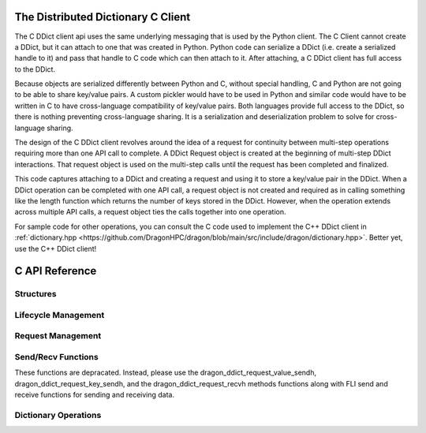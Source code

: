 .. _distdictAPI:

The Distributed Dictionary C Client
=====================================

.. _DragonDDictCClient:

The C DDict client api uses the same underlying messaging that is used by the
Python client. The C Client cannot create a DDict, but it can attach to one that
was created in Python. Python code can serialize a DDict (i.e. create a
serialized handle to it) and pass that handle to C code which can then attach to
it. After attaching, a C DDict client has full access to the DDict.

Because objects are serialized differently between Python and C, without special
handling, C and Python are not going to be able to share key/value pairs. A
custom pickler would have to be used in Python and similar code would have to be
written in C to have cross-language compatibility of key/value pairs. Both
languages provide full access to the DDict, so there is nothing preventing
cross-language sharing. It is a serialization and deserialization problem to
solve for cross-language sharing.

The design of the C DDict client revolves around the idea of a request for
continuity between multi-step operations requiring more than one API call to
complete. A DDict Request object is created at the beginning of multi-step DDict
interactions. That request object is used on the multi-step calls until the
request has been completed and finalized.

.. code-block:: C
    :linenos:
    :caption: Storing a key/value pair in the DDict using C

    dragonDDictDescr_t ddict;
    dragonDDictRequestDescr_t req;
    dragonError_t err;
    dragonFLISendHandleDescr_t value_sendh;
    dragonFLISendHandleDescr_t key_sendh;

    // Attach to the instance of the dictionary. The ddict_ser could be
    // provided as a command-line argument or it could receive it via some
    // other means (like a Dragon Queue for instance).
    dragonError_t err = dragon_ddict_attach(ddict_ser, &ddict, &TIMEOUT);
    if (err != DRAGON_SUCCESS)
        err_fail(err, "Could not attach");

    err = dragon_ddict_create_request(&ddict, &req);
    if (err != DRAGON_SUCCESS)
        throw DragonError(err, "Could not create DDict put request.");

    err = dragon_ddict_request_key_sendh(&req, &key_sendh);
    if (err != DRAGON_SUCCESS)
        throw DragonError(err, "Could not access the request key send handle.");

    /* One or more key send_bytes can be called to send the key. The key is buffered
       as send_bytes is called so it can be used to select a manager where this
       key will be/is stored. The bytes is a pointer to num_bytes of data.
       Timeout can be specified as needed. NULL for timeout will block
       until the key can be written. The arg and buffer arguments are
       ignored on the send_bytes called when used with the DDict.
    */

    err = dragon_fli_send_bytes(&key_sendh, num_key_bytes, key_bytes, 0, false, timeout);
    if (err != DRAGON_SUCCESS)
        throw DragonError(err, "Could not send the key.");

    /* Calling put selects put as the operation. Notice the key is written first, then
       put it called. */
    err = dragon_ddict_put(&req);
    if (err != DRAGON_SUCCESS)
        throw DragonError(err, "Could not send DDict put message.");

    /* Getting a value send handle will allow the code to send the value on a put
       operation. */
    err = dragon_ddict_request_value_sendh(&req, &value_sendh);
    if (err != DRAGON_SUCCESS)
        throw DragonError(err, "Could not access the request send handle.");

    /* One or more value send_bytes can be called. The buffer arg can be true or false. Using
       true will do one send across the network (if going to another node) but either will work.
       When buffer is false, the value is streamed to the manager, which for values that take a
       large amount of memory may be advantageous. */
    err = dragon_fli_send_bytes(&value_sendh, num_value_bytes, value_bytes, VALUE_HINT, buffer, timeout);
    if (err != DRAGON_SUCCESS)
        throw DragonError(err, "Could not send the value.");

    /* Finally, the request is finalized once it is complete. */
    err = dragon_ddict_finalize_request(&req);
    if (err != DRAGON_SUCCESS)
        throw DragonError(err, "Could not finalize the DDict put request.");

This code captures attaching to a DDict and creating a request and using it to
store a key/value pair in the DDict. When a DDict operation can be completed with
one API call, a request object is not created and required as in calling
something like the length function which returns the number of keys stored in the
DDict. However, when the operation extends across multiple API calls, a request
object ties the calls together into one operation.

For sample code for other operations, you can consult the C code used to
implement the C++ DDict client in
:ref:`dictionary.hpp <https://github.com/DragonHPC/dragon/blob/main/src/include/dragon/dictionary.hpp>`.
Better yet, use the C++ DDict client!

C API Reference
================

Structures
--------------

.. doxygengroup:: ddict_structs
   :content-only:
   :members:

Lifecycle Management
----------------------

.. doxygengroup:: ddict_lifecycle
   :content-only:
   :members:

Request Management
---------------------

.. doxygengroup:: ddict_requests
   :content-only:
   :members:

Send/Recv Functions
---------------------
These functions are depracated. Instead, please use the
dragon_ddict_request_value_sendh, dragon_ddict_request_key_sendh,
and the dragon_ddict_request_recvh methods functions along with
FLI send and receive functions for sending and receiving data.

.. doxygengroup:: ddict_sendrecv
   :content-only:
   :members:

Dictionary Operations
------------------------

.. doxygengroup:: ddict_ops
   :content-only:
   :members:




